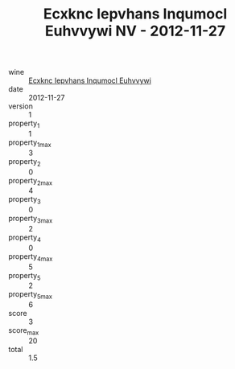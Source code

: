 :PROPERTIES:
:ID:                     bc2bee04-b68f-4731-86d5-8613c1d4620e
:END:
#+TITLE: Ecxknc Iepvhans Inqumocl Euhvvywi NV - 2012-11-27

- wine :: [[id:6917025a-16c5-415b-9434-a5ab00527325][Ecxknc Iepvhans Inqumocl Euhvvywi]]
- date :: 2012-11-27
- version :: 1
- property_1 :: 1
- property_1_max :: 3
- property_2 :: 0
- property_2_max :: 4
- property_3 :: 0
- property_3_max :: 2
- property_4 :: 0
- property_4_max :: 5
- property_5 :: 2
- property_5_max :: 6
- score :: 3
- score_max :: 20
- total :: 1.5


